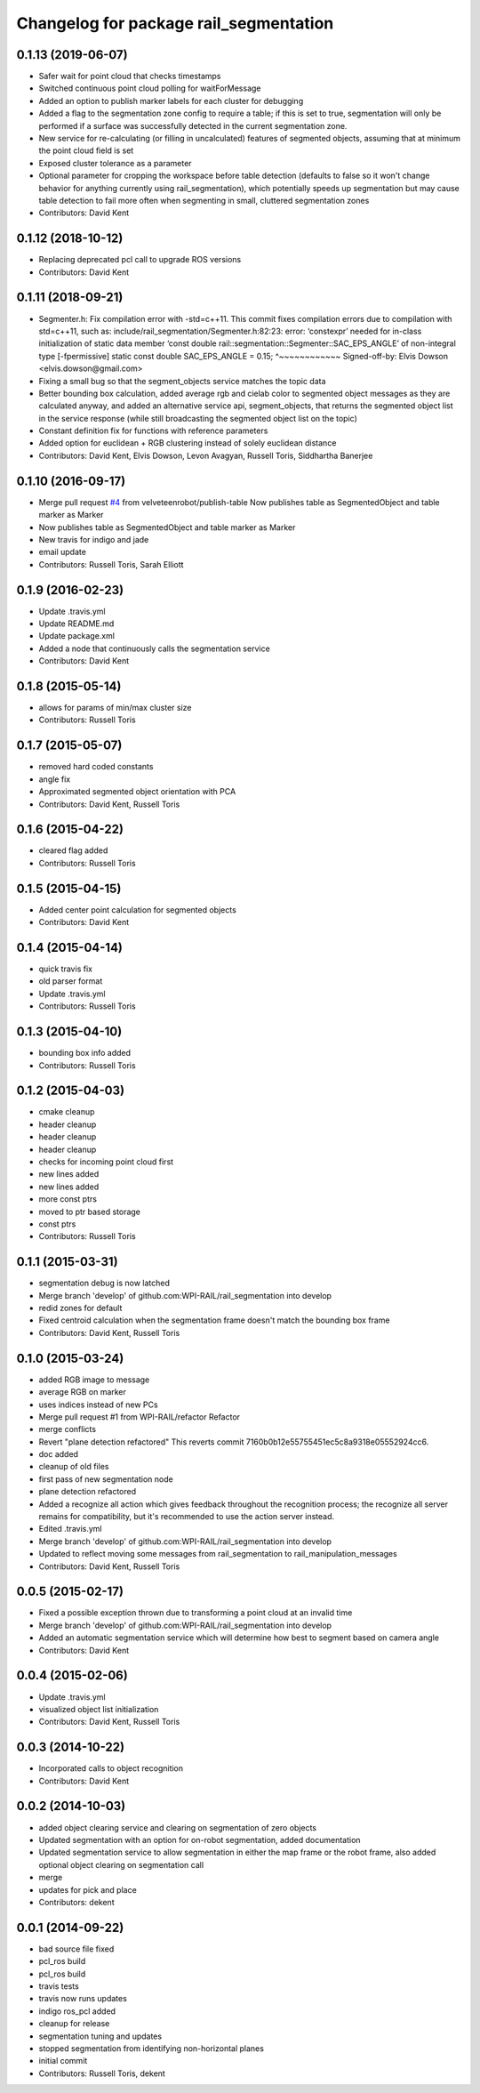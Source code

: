 ^^^^^^^^^^^^^^^^^^^^^^^^^^^^^^^^^^^^^^^
Changelog for package rail_segmentation
^^^^^^^^^^^^^^^^^^^^^^^^^^^^^^^^^^^^^^^

0.1.13 (2019-06-07)
-------------------
* Safer wait for point cloud that checks timestamps
* Switched continuous point cloud polling for waitForMessage
* Added an option to publish marker labels for each cluster for debugging
* Added a flag to the segmentation zone config to require a table; if this is set to true, segmentation will only be performed if a surface was successfully detected in the current segmentation zone.
* New service for re-calculating (or filling in uncalculated) features of segmented objects, assuming that at minimum the point cloud field is set
* Exposed cluster tolerance as a parameter
* Optional parameter for cropping the workspace before table detection (defaults to false so it won't change behavior for anything currently using rail_segmentation), which potentially speeds up segmentation but may cause table detection to fail more often when segmenting in small, cluttered segmentation zones
* Contributors: David Kent

0.1.12 (2018-10-12)
-------------------
* Replacing deprecated pcl call to upgrade ROS versions
* Contributors: David Kent

0.1.11 (2018-09-21)
-------------------
* Segmenter.h: Fix compilation error with -std=c++11.
  This commit fixes compilation errors due to compilation with std=c++11,
  such as:
  include/rail_segmentation/Segmenter.h:82:23: error: ‘constexpr’ needed for
  in-class initialization of static data member
  ‘const double rail::segmentation::Segmenter::SAC_EPS_ANGLE’ of
  non-integral type [-fpermissive]
  static const double SAC_EPS_ANGLE = 0.15;
  ^~~~~~~~~~~~~
  Signed-off-by: Elvis Dowson <elvis.dowson@gmail.com>
* Fixing a small bug so that the segment_objects service matches the topic data
* Better bounding box calculation, added average rgb and cielab color to segmented object messages as they are calculated anyway, and added an alternative service api, segment_objects, that returns the segmented object list in the service response (while still broadcasting the segmented object list on the topic)
* Constant definition fix for functions with reference parameters
* Added option for euclidean + RGB clustering instead of solely euclidean distance
* Contributors: David Kent, Elvis Dowson, Levon Avagyan, Russell Toris, Siddhartha Banerjee

0.1.10 (2016-09-17)
-------------------
* Merge pull request `#4 <https://github.com/GT-RAIL/rail_segmentation/issues/4>`_ from velveteenrobot/publish-table
  Now publishes table as SegmentedObject and table marker as Marker
* Now publishes table as SegmentedObject and table marker as Marker
* New travis for indigo and jade
* email update
* Contributors: Russell Toris, Sarah Elliott

0.1.9 (2016-02-23)
------------------
* Update .travis.yml
* Update README.md
* Update package.xml
* Added a node that continuously calls the segmentation service
* Contributors: David Kent

0.1.8 (2015-05-14)
------------------
* allows for params of min/max cluster size
* Contributors: Russell Toris

0.1.7 (2015-05-07)
------------------
* removed hard coded constants
* angle fix
* Approximated segmented object orientation with PCA
* Contributors: David Kent, Russell Toris

0.1.6 (2015-04-22)
------------------
* cleared flag added
* Contributors: Russell Toris

0.1.5 (2015-04-15)
------------------
* Added center point calculation for segmented objects
* Contributors: David Kent

0.1.4 (2015-04-14)
------------------
* quick travis fix
* old parser format
* Update .travis.yml
* Contributors: Russell Toris

0.1.3 (2015-04-10)
------------------
* bounding box info added
* Contributors: Russell Toris

0.1.2 (2015-04-03)
------------------
* cmake cleanup
* header cleanup
* header cleanup
* header cleanup
* checks for incoming point cloud first
* new lines added
* new lines added
* more const ptrs
* moved to ptr based storage
* const ptrs
* Contributors: Russell Toris

0.1.1 (2015-03-31)
------------------
* segmentation debug is now latched
* Merge branch 'develop' of github.com:WPI-RAIL/rail_segmentation into develop
* redid zones for default
* Fixed centroid calculation when the segmentation frame doesn't match the bounding box frame
* Contributors: David Kent, Russell Toris

0.1.0 (2015-03-24)
------------------
* added RGB image to message
* average RGB on marker
* uses indices instead of new PCs
* Merge pull request #1 from WPI-RAIL/refactor
  Refactor
* merge conflicts
* Revert "plane detection refactored"
  This reverts commit 7160b0b12e55755451ec5c8a9318e05552924cc6.
* doc added
* cleanup of old files
* first pass of new segmentation node
* plane detection refactored
* Added a recognize all action which gives feedback throughout the recognition process; the recognize all server remains for compatibility, but it's recommended to use the action server instead.
* Edited .travis.yml
* Merge branch 'develop' of github.com:WPI-RAIL/rail_segmentation into develop
* Updated to reflect moving some messages from rail_segmentation to rail_manipulation_messages
* Contributors: David Kent, Russell Toris

0.0.5 (2015-02-17)
------------------
* Fixed a possible exception thrown due to transforming a point cloud at an invalid time
* Merge branch 'develop' of github.com:WPI-RAIL/rail_segmentation into develop
* Added an automatic segmentation service which will determine how best to segment based on camera angle
* Contributors: David Kent

0.0.4 (2015-02-06)
------------------
* Update .travis.yml
* visualized object list initialization
* Contributors: David Kent, Russell Toris

0.0.3 (2014-10-22)
------------------
* Incorporated calls to object recognition
* Contributors: David Kent

0.0.2 (2014-10-03)
------------------
* added object clearing service and clearing on segmentation of zero objects
* Updated segmentation with an option for on-robot segmentation, added documentation
* Updated segmentation service to allow segmentation in either the map frame or the robot frame, also added optional object clearing on segmentation call
* merge
* updates for pick and place
* Contributors: dekent

0.0.1 (2014-09-22)
------------------
* bad source file fixed
* pcl_ros build
* pcl_ros build
* travis tests
* travis now runs updates
* indigo ros_pcl added
* cleanup for release
* segmentation tuning and updates
* stopped segmentation from identifying non-horizontal planes
* initial commit
* Contributors: Russell Toris, dekent
